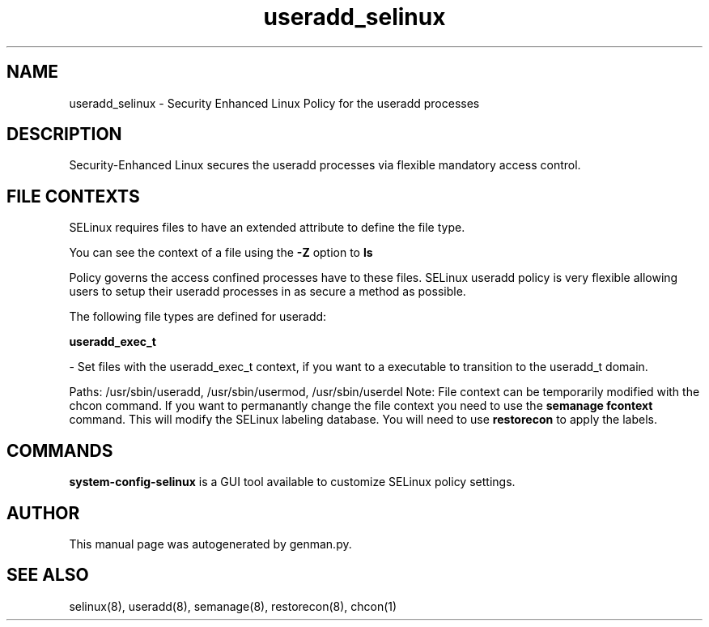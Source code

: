 .TH  "useradd_selinux"  "8"  "useradd" "dwalsh@redhat.com" "useradd Selinux Policy documentation"
.SH "NAME"
useradd_selinux \- Security Enhanced Linux Policy for the useradd processes
.SH "DESCRIPTION"

Security-Enhanced Linux secures the useradd processes via flexible mandatory access
control.  
.SH FILE CONTEXTS
SELinux requires files to have an extended attribute to define the file type. 
.PP
You can see the context of a file using the \fB\-Z\fP option to \fBls\bP
.PP
Policy governs the access confined processes have to these files. 
SELinux useradd policy is very flexible allowing users to setup their useradd processes in as secure a method as possible.
.PP 
The following file types are defined for useradd:


.EX
.B useradd_exec_t 
.EE

- Set files with the useradd_exec_t context, if you want to a executable to transition to the useradd_t domain.

.br
Paths: 
/usr/sbin/useradd, /usr/sbin/usermod, /usr/sbin/userdel
Note: File context can be temporarily modified with the chcon command.  If you want to permanantly change the file context you need to use the 
.B semanage fcontext 
command.  This will modify the SELinux labeling database.  You will need to use
.B restorecon
to apply the labels.

.SH "COMMANDS"

.PP
.B system-config-selinux 
is a GUI tool available to customize SELinux policy settings.

.SH AUTHOR	
This manual page was autogenerated by genman.py.

.SH "SEE ALSO"
selinux(8), useradd(8), semanage(8), restorecon(8), chcon(1)
